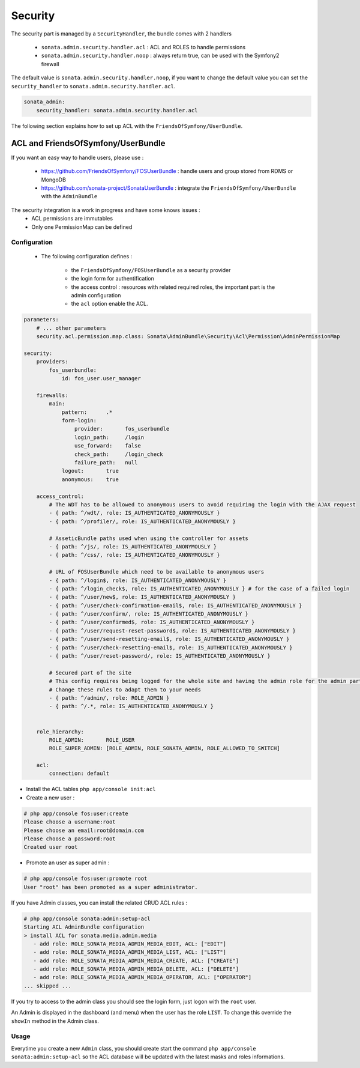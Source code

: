 Security
========

The security part is managed by a ``SecurityHandler``, the bundle comes with 2 handlers

  - ``sonata.admin.security.handler.acl`` : ACL and ROLES to handle permissions
  - ``sonata.admin.security.handler.noop`` : always return true, can be used with the Symfony2 firewall

The default value is ``sonata.admin.security.handler.noop``, if you want to change the default value
you can set the ``security_handler`` to ``sonata.admin.security.handler.acl``.

.. code-block:: yaml

    sonata_admin:
        security_handler: sonata.admin.security.handler.acl

The following section explains how to set up ACL with the ``FriendsOfSymfony/UserBundle``.

ACL and FriendsOfSymfony/UserBundle
-----------------------------------

If you want an easy way to handle users, please use :

 - https://github.com/FriendsOfSymfony/FOSUserBundle : handle users and group stored from RDMS or MongoDB
 - https://github.com/sonata-project/SonataUserBundle : integrate the ``FriendsOfSymfony/UserBundle`` with
   the ``AdminBundle``

The security integration is a work in progress and have some knows issues :
 - ACL permissions are immutables
 - Only one PermissionMap can be defined


Configuration
~~~~~~~~~~~~~

    - The following configuration defines :

        - the ``FriendsOfSymfony/FOSUserBundle`` as a security provider
        - the login form for authentification
        - the access control : resources with related required roles, the important part is the admin configuration
        - the ``acl`` option enable the ACL.

.. code-block:: yaml

    parameters:
        # ... other parameters
        security.acl.permission.map.class: Sonata\AdminBundle\Security\Acl\Permission\AdminPermissionMap

    security:
        providers:
            fos_userbundle:
                id: fos_user.user_manager

        firewalls:
            main:
                pattern:      .*
                form-login:
                    provider:       fos_userbundle
                    login_path:     /login
                    use_forward:    false
                    check_path:     /login_check
                    failure_path:   null
                logout:       true
                anonymous:    true

        access_control:
            # The WDT has to be allowed to anonymous users to avoid requiring the login with the AJAX request
            - { path: ^/wdt/, role: IS_AUTHENTICATED_ANONYMOUSLY }
            - { path: ^/profiler/, role: IS_AUTHENTICATED_ANONYMOUSLY }

            # AsseticBundle paths used when using the controller for assets
            - { path: ^/js/, role: IS_AUTHENTICATED_ANONYMOUSLY }
            - { path: ^/css/, role: IS_AUTHENTICATED_ANONYMOUSLY }

            # URL of FOSUserBundle which need to be available to anonymous users
            - { path: ^/login$, role: IS_AUTHENTICATED_ANONYMOUSLY }
            - { path: ^/login_check$, role: IS_AUTHENTICATED_ANONYMOUSLY } # for the case of a failed login
            - { path: ^/user/new$, role: IS_AUTHENTICATED_ANONYMOUSLY }
            - { path: ^/user/check-confirmation-email$, role: IS_AUTHENTICATED_ANONYMOUSLY }
            - { path: ^/user/confirm/, role: IS_AUTHENTICATED_ANONYMOUSLY }
            - { path: ^/user/confirmed$, role: IS_AUTHENTICATED_ANONYMOUSLY }
            - { path: ^/user/request-reset-password$, role: IS_AUTHENTICATED_ANONYMOUSLY }
            - { path: ^/user/send-resetting-email$, role: IS_AUTHENTICATED_ANONYMOUSLY }
            - { path: ^/user/check-resetting-email$, role: IS_AUTHENTICATED_ANONYMOUSLY }
            - { path: ^/user/reset-password/, role: IS_AUTHENTICATED_ANONYMOUSLY }

            # Secured part of the site
            # This config requires being logged for the whole site and having the admin role for the admin part.
            # Change these rules to adapt them to your needs
            - { path: ^/admin/, role: ROLE_ADMIN }
            - { path: ^/.*, role: IS_AUTHENTICATED_ANONYMOUSLY }


        role_hierarchy:
            ROLE_ADMIN:       ROLE_USER
            ROLE_SUPER_ADMIN: [ROLE_ADMIN, ROLE_SONATA_ADMIN, ROLE_ALLOWED_TO_SWITCH]

        acl:
            connection: default

- Install the ACL tables ``php app/console init:acl``

- Create a new user :

.. code-block::

    # php app/console fos:user:create
    Please choose a username:root
    Please choose an email:root@domain.com
    Please choose a password:root
    Created user root


- Promote an user as super admin :

.. code-block::

    # php app/console fos:user:promote root
    User "root" has been promoted as a super administrator.

If you have Admin classes, you can install the related CRUD ACL rules :

.. code-block::

    # php app/console sonata:admin:setup-acl
    Starting ACL AdminBundle configuration
    > install ACL for sonata.media.admin.media
       - add role: ROLE_SONATA_MEDIA_ADMIN_MEDIA_EDIT, ACL: ["EDIT"]
       - add role: ROLE_SONATA_MEDIA_ADMIN_MEDIA_LIST, ACL: ["LIST"]
       - add role: ROLE_SONATA_MEDIA_ADMIN_MEDIA_CREATE, ACL: ["CREATE"]
       - add role: ROLE_SONATA_MEDIA_ADMIN_MEDIA_DELETE, ACL: ["DELETE"]
       - add role: ROLE_SONATA_MEDIA_ADMIN_MEDIA_OPERATOR, ACL: ["OPERATOR"]
    ... skipped ...

If you try to access to the admin class you should see the login form, just logon with the ``root`` user.

An Admin is displayed in the dashboard (and menu) when the user has the role ``LIST``. To change this override the ``showIn`` 
method in the Admin class.

Usage
~~~~~

Everytime you create a new ``Admin`` class, you should create start the command ``php app/console sonata:admin:setup-acl``
so the ACL database will be updated with the latest masks and roles informations.